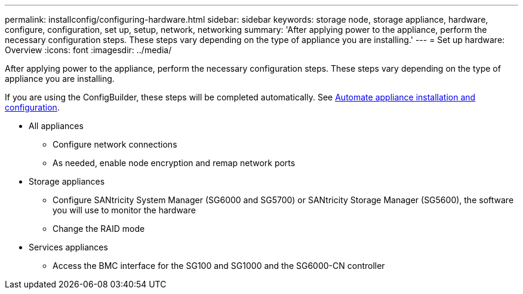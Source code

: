 ---
permalink: installconfig/configuring-hardware.html
sidebar: sidebar
keywords: storage node, storage appliance, hardware, configure, configuration, set up, setup, network, networking
summary: 'After applying power to the appliance, perform the necessary configuration steps. These steps vary depending on the type of appliance you are installing.'
---
= Set up hardware: Overview
:icons: font
:imagesdir: ../media/

[.lead]
After applying power to the appliance, perform the necessary configuration steps. These steps vary depending on the type of appliance you are installing.

If you are using the ConfigBuilder, these steps will be completed automatically. See link:automating-appliance-installation-and-configuration.html[Automate appliance installation and configuration].

* All appliances
** Configure network connections
** As needed, enable node encryption and remap network ports

* Storage appliances
** Configure SANtricity System Manager (SG6000 and SG5700) or SANtricity Storage Manager (SG5600), the software you will use to monitor the hardware
** Change the RAID mode

* Services appliances
** Access the BMC interface for the SG100 and SG1000 and the SG6000-CN controller